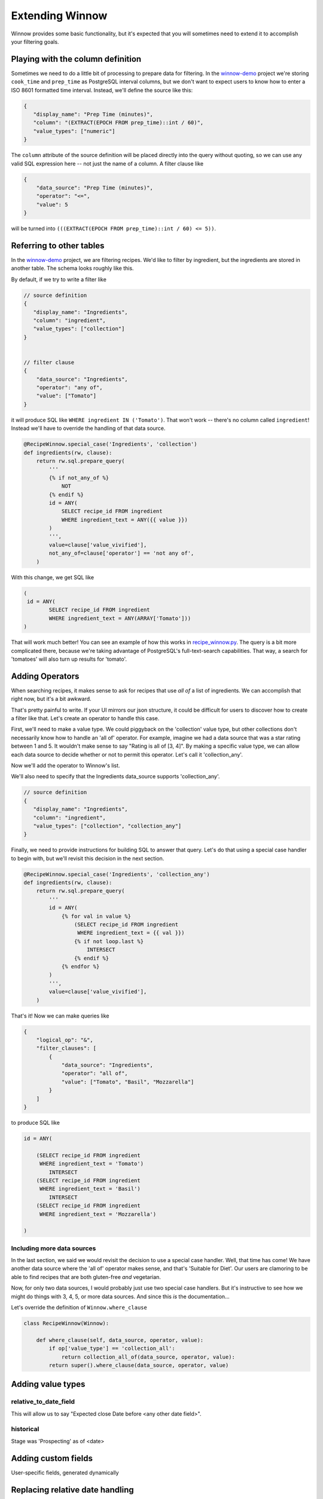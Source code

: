.. _extending_winnow:

Extending Winnow
================

Winnow provides some basic functionality, but it's expected that you will sometimes need to extend it to accomplish your filtering goals.

Playing with the column definition
----------------------------------

Sometimes we need to do a little bit of processing to prepare data for filtering. In the `winnow-demo <https://github.com/bgschiller/winnow-demo>`_ project we're storing ``cook_time`` and ``prep_time`` as PostgreSQL interval columns, but we don't want to expect users to know how to enter a ISO 8601 formatted time interval. Instead, we'll define the source like this:

.. code-block :: json

    {
       "display_name": "Prep Time (minutes)",
       "column": "(EXTRACT(EPOCH FROM prep_time)::int / 60)",
       "value_types": ["numeric"]
    }

The ``column`` attribute of the source definition will be placed directly into the query without quoting, so we can use any valid SQL expression here -- not just the name of a column. A filter clause like

.. code-block :: json

    {
        "data_source": "Prep Time (minutes)",
        "operator": "<=",
        "value": 5
    }

will be turned into ``(((EXTRACT(EPOCH FROM prep_time)::int / 60) <= 5))``.

Referring to other tables
-------------------------

In the `winnow-demo <https://github.com/bgschiller/winnow-demo>`_ project, we are filtering recipes. We'd like to filter by ingredient, but the ingredients are stored in another table. The schema looks roughly like this.

.. image :: images/recipe_schema.png

By default, if we try to write a filter like

.. code-block :: json

    // source definition
    {
       "display_name": "Ingredients",
       "column": "ingredient",
       "value_types": ["collection"]
    }


    // filter clause
    {
        "data_source": "Ingredients",
        "operator": "any of",
        "value": ["Tomato"]
    }

it will produce SQL like ``WHERE ingredient IN ('Tomato')``. That won't work -- there's no column called ``ingredient``! Instead we'll have to override the handling of that data source.

.. code-block :: python


    @RecipeWinnow.special_case('Ingredients', 'collection')
    def ingredients(rw, clause):
        return rw.sql.prepare_query(
            '''
            {% if not_any_of %}
                NOT
            {% endif %}
            id = ANY(
                SELECT recipe_id FROM ingredient
                WHERE ingredient_text = ANY({{ value }})
            )
            ''',
            value=clause['value_vivified'],
            not_any_of=clause['operator'] == 'not any of',
        )

With this change, we get SQL like

.. code-block :: sql

    (
     id = ANY(
            SELECT recipe_id FROM ingredient
            WHERE ingredient_text = ANY(ARRAY['Tomato']))
    )

That will work much better! You can see an example of how this works in `recipe_winnow.py <https://github.com/bgschiller/winnow-demo/blob/master/winnow_demo/recipe_winnow.py>`_. The query is a bit more complicated there, because we're taking advantage of PostgreSQL's full-text-search capabilities. That way, a search for 'tomatoes' will also turn up results for 'tomato'.

Adding Operators
----------------

When searching recipes, it makes sense to ask for recipes that use *all of* a list of ingredients. We can accomplish that right now, but it's a bit awkward.

.. code-block json

    {
        "logical_op": "&",
        "filter_clauses": [
            {
                "data_source": "Ingredients",
                "operator": "any of",
                "value": ["Tomato"]
            },
            {
                "data_source": "Ingredients",
                "operator": "any of",
                "value": ["Basil"]
            },
            {
                "data_source": "Ingredients",
                "operator": "any of",
                "value": ["Mozzarella"],
            }
        ]
    }

That's pretty painful to write. If your UI mirrors our json structure, it could be difficult for users to discover how to create a filter like that. Let's create an operator to handle this case.

First, we'll need to make a value type. We could piggyback on the 'collection' value type, but other collections don't necessarily know how to handle an 'all of' operator. For example, imagine we had a data source that was a star rating between 1 and 5. It wouldn't make sense to say "Rating is all of [3, 4]". By making a specific value type, we can allow each data source to decide whether or not to permit this operator. Let's call it 'collection_any'.

Now we'll add the operator to Winnow's list.

.. code-block python

    class RecipeWinnow(Winnow):

        operators = Winnow.operators + [
            {
                'name': 'all of',
                'value_type': 'collection_all',
                'negative': False
            },
        ]

We'll also need to specify that the Ingredients data_source supports 'collection_any'.

.. code-block :: json

    // source definition
    {
       "display_name": "Ingredients",
       "column": "ingredient",
       "value_types": ["collection", "collection_any"]
    }

Finally, we need to provide instructions for building SQL to answer that query. Let's do that using a special case handler to begin with, but we'll revisit this decision in the next section.

.. code-block :: python

    @RecipeWinnow.special_case('Ingredients', 'collection_any')
    def ingredients(rw, clause):
        return rw.sql.prepare_query(
            '''
            id = ANY(
                {% for val in value %}
                    (SELECT recipe_id FROM ingredient
                     WHERE ingredient_text = {{ val }})
                    {% if not loop.last %}
                        INTERSECT
                    {% endif %}
                {% endfor %}
            )
            ''',
            value=clause['value_vivified'],
        )

That's it! Now we can make queries like

.. code-block :: json

    {
        "logical_op": "&",
        "filter_clauses": [
            {
                "data_source": "Ingredients",
                "operator": "all of",
                "value": ["Tomato", "Basil", "Mozzarella"]
            }
        ]
    }

to produce SQL like

.. code-block :: sql

    id = ANY(

        (SELECT recipe_id FROM ingredient
         WHERE ingredient_text = 'Tomato')
            INTERSECT
        (SELECT recipe_id FROM ingredient
         WHERE ingredient_text = 'Basil')
            INTERSECT
        (SELECT recipe_id FROM ingredient
         WHERE ingredient_text = 'Mozzarella')

    )

Including more data sources
^^^^^^^^^^^^^^^^^^^^^^^^^^^

In the last section, we said we would revisit the decision to use a special case handler. Well, that time has come! We have another data source where the 'all of' operator makes sense, and that's 'Suitable for Diet'. Our users are clamoring to be able to find recipes that are both gluten-free *and* vegetarian.

Now, for only two data sources, I would probably just use two special case handlers. But it's instructive to see how we might do things with 3, 4, 5, or more data sources. And since this *is* the documentation...

Let's override the definition of ``Winnow.where_clause``

.. code-block :: python

    class RecipeWinnow(Winnow):

        def where_clause(self, data_source, operator, value):
            if op['value_type'] == 'collection_all':
                return collection_all_of(data_source, operator, value):
            return super().where_clause(data_source, operator, value)




Adding value types
------------------

relative_to_date_field
^^^^^^^^^^^^^^^^^^^^^^
This will allow us to say "Expected close Date before <any other date field>".

historical
^^^^^^^^^^

Stage was 'Prospecting' as of <date>

Adding custom fields
--------------------

User-specific fields, generated dynamically


Replacing relative date handling
--------------------------------

"We want to start our year in February."
